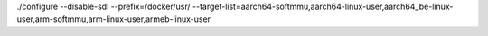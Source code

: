 ./configure --disable-sdl --prefix=/docker/usr/ --target-list=aarch64-softmmu,aarch64-linux-user,aarch64_be-linux-user,arm-softmmu,arm-linux-user,armeb-linux-user

